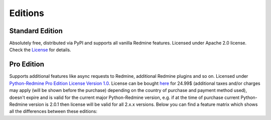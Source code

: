 Editions
========

Standard Edition
----------------

Absolutely free, distributed via PyPI and supports all vanilla Redmine features. Licensed
under Apache 2.0 license. Check the `License <https://python-redmine.com/license.html#standard-edition>`_
for details.

Pro Edition
-----------

Supports additional features like async requests to Redmine, additional Redmine plugins and
so on. Licensed under `Python-Redmine Pro Edition License Version 1.0
<https://python-redmine.com/license.html#pro-edition>`_. License can be bought `here
<https://secure.2checkout.com/order/checkout.php?PRODS=4708754&QTY=1&CART=1&CARD=1&DISABLE_SHORT_FORM_MOBILE=1>`_
for 24.99$ (additional taxes and/or charges may apply (will be shown before the purchase) depending on the
country of purchase and payment method used), doesn't expire and is valid for the current major Python-Redmine
version, e.g. if at the time of purchase current Python-Redmine version is 2.0.1 then license will be valid for
all 2.x.x versions. Below you can find a feature matrix which shows all the differences between these editions:

.. Sphinx and our current theme don't provide a way to create a table in the needed
   format, that is why we are using the raw html with redefined theme stylesheet here.

.. raw:: html

   <table class="feature-matrix">
     <tr>
       <th class="invisible-cell" colspan="1"></th>
       <th class="edition">Standard</th>
       <th class="edition">Pro</th>
     </tr>
     <tr>
       <td class="group" colspan="3">Support (maximum response time)</td>
     </tr>
     <tr>
       <td class="feature">GitHub (no limit)</td>
       <td class="implemented">YES</td>
       <td class="implemented">YES</td>
     </tr>
     <tr>
       <td class="feature">Email (24 hours)</td>
       <td class="not-implemented">NO</td>
       <td class="implemented">YES</td>
     </tr>
     <tr>
       <td class="group" colspan="3">Engines</td>
     </tr>
     <tr>
       <td class="feature">Sync</td>
       <td class="implemented">YES</td>
       <td class="implemented">YES</td>
     </tr>
     <tr>
       <td class="feature">Thread</td>
       <td class="not-implemented">NO</td>
       <td class="implemented">YES</td>
     </tr>
     <tr>
       <td class="feature">Process</td>
       <td class="not-implemented">NO</td>
       <td class="implemented">YES</td>
     </tr>
     <tr>
        <td class="group" colspan="3">Redmine API endpoints</td>
     </tr>
     <tr>
       <td class="feature">Project</td>
       <td class="implemented">YES</td>
       <td class="implemented">YES</td>
     </tr>
     <tr>
       <td class="feature">Issue</td>
       <td class="implemented">YES</td>
       <td class="implemented">YES</td>
     </tr>
     <tr>
       <td class="feature">User</td>
       <td class="implemented">YES</td>
       <td class="implemented">YES</td>
     </tr>
     <tr>
       <td class="feature">Group</td>
       <td class="implemented">YES</td>
       <td class="implemented">YES</td>
     </tr>
     <tr>
       <td class="feature">Role</td>
       <td class="implemented">YES</td>
       <td class="implemented">YES</td>
     </tr>
     <tr>
       <td class="feature">Project Membership</td>
       <td class="implemented">YES</td>
       <td class="implemented">YES</td>
     </tr>
     <tr>
       <td class="feature">Time Entry</td>
       <td class="implemented">YES</td>
       <td class="implemented">YES</td>
     </tr>
     <tr>
       <td class="feature">News</td>
       <td class="implemented">YES</td>
       <td class="implemented">YES</td>
     </tr>
     <tr>
       <td class="feature">Issue Relation</td>
       <td class="implemented">YES</td>
       <td class="implemented">YES</td>
     </tr>
     <tr>
       <td class="feature">Version</td>
       <td class="implemented">YES</td>
       <td class="implemented">YES</td>
     </tr>
     <tr>
       <td class="feature">Wiki Page</td>
       <td class="implemented">YES</td>
       <td class="implemented">YES</td>
     </tr>
     <tr>
       <td class="feature">Query</td>
       <td class="implemented">YES</td>
       <td class="implemented">YES</td>
     </tr>
     <tr>
       <td class="feature">File</td>
       <td class="implemented">YES</td>
       <td class="implemented">YES</td>
     </tr>
     <tr>
       <td class="feature">Attachment</td>
       <td class="implemented">YES</td>
       <td class="implemented">YES</td>
     </tr>
     <tr>
       <td class="feature">Issue Status</td>
       <td class="implemented">YES</td>
       <td class="implemented">YES</td>
     </tr>
     <tr>
       <td class="feature">Issue Category</td>
       <td class="implemented">YES</td>
       <td class="implemented">YES</td>
     </tr>
     <tr>
       <td class="feature">Tracker</td>
       <td class="implemented">YES</td>
       <td class="implemented">YES</td>
     </tr>
     <tr>
       <td class="feature">Enumeration</td>
       <td class="implemented">YES</td>
       <td class="implemented">YES</td>
     </tr>
     <tr>
       <td class="feature">Custom Field</td>
       <td class="implemented">YES</td>
       <td class="implemented">YES</td>
     </tr>
     <tr>
       <td class="feature">Search</td>
       <td class="implemented">YES</td>
       <td class="implemented">YES</td>
     </tr>
     <tr>
       <td class="group" colspan="3">RedmineUP CRM Plugin API endpoints</td>
     </tr>
     <tr>
       <td class="feature">Contact</td>
       <td class="not-implemented">NO</td>
       <td class="implemented">YES</td>
     </tr>
     <tr>
       <td class="feature">Contact Tag</td>
       <td class="not-implemented">NO</td>
       <td class="implemented">YES</td>
     </tr>
     <tr>
       <td class="feature">Note</td>
       <td class="not-implemented">NO</td>
       <td class="implemented">YES</td>
     </tr>
     <tr>
       <td class="feature">Deal</td>
       <td class="not-implemented">NO</td>
       <td class="implemented">YES</td>
     </tr>
     <tr>
       <td class="feature">Deal Status</td>
       <td class="not-implemented">NO</td>
       <td class="implemented">YES</td>
     </tr>
     <tr>
       <td class="feature">Deal Category</td>
       <td class="not-implemented">NO</td>
       <td class="implemented">YES</td>
     </tr>
     <tr>
       <td class="feature">CRM Query</td>
       <td class="not-implemented">NO</td>
       <td class="implemented">YES</td>
     </tr>
     <tr>
       <td class="group" colspan="3">RedmineUP Helpdesk Plugin API endpoints</td>
     </tr>
     <tr>
       <td class="feature">Ticket</td>
       <td class="not-implemented">NO</td>
       <td class="implemented">YES</td>
     </tr>
     <tr>
       <td class="group" colspan="3">RedmineUP Checklists Plugin API endpoints</td>
     </tr>
     <tr>
       <td class="feature">Checklist</td>
       <td class="not-implemented">NO</td>
       <td class="implemented">YES</td>
     </tr>
     <tr>
       <td class="group" colspan="3">RedmineUP Invoices Plugin API endpoints</td>
     </tr>
     <tr>
       <td class="feature">Invoice</td>
       <td class="not-implemented">NO</td>
       <td class="implemented">YES</td>
     </tr>
     <tr>
       <td class="feature">Invoice Payment</td>
       <td class="not-implemented">NO</td>
       <td class="implemented">YES</td>
     </tr>
     <tr>
       <td class="feature">Expense</td>
       <td class="not-implemented">NO</td>
       <td class="implemented">YES</td>
     </tr>
     <tr>
       <td class="group" colspan="3">Lookups</td>
     </tr>
     <tr>
       <td class="feature">Exact</td>
       <td class="implemented">YES</td>
       <td class="implemented">YES</td>
     </tr>
     <tr>
       <td class="feature">In</td>
       <td class="implemented">YES</td>
       <td class="implemented">YES</td>
     </tr>
     <tr>
       <td class="group" colspan="3">Advanced features</td>
     </tr>
     <tr>
       <td class="feature">Custom Resources</td>
       <td class="implemented">YES</td>
       <td class="implemented">YES</td>
     </tr>
     <tr>
       <td class="feature">Authentication Provider</td>
       <td class="implemented">YES</td>
       <td class="implemented">YES</td>
     </tr>
   </table>
